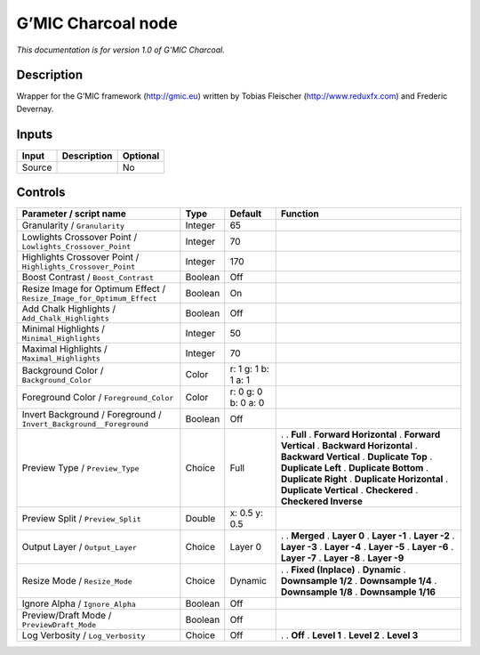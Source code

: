 .. _eu.gmic.Charcoal:

G’MIC Charcoal node
===================

*This documentation is for version 1.0 of G’MIC Charcoal.*

Description
-----------

Wrapper for the G’MIC framework (http://gmic.eu) written by Tobias Fleischer (http://www.reduxfx.com) and Frederic Devernay.

Inputs
------

====== =========== ========
Input  Description Optional
====== =========== ========
Source             No
====== =========== ========

Controls
--------

.. tabularcolumns:: |>{\raggedright}p{0.2\columnwidth}|>{\raggedright}p{0.06\columnwidth}|>{\raggedright}p{0.07\columnwidth}|p{0.63\columnwidth}|

.. cssclass:: longtable

===================================================================== ======= =================== ==========================
Parameter / script name                                               Type    Default             Function
===================================================================== ======= =================== ==========================
Granularity / ``Granularity``                                         Integer 65                   
Lowlights Crossover Point / ``Lowlights_Crossover_Point``             Integer 70                   
Highlights Crossover Point / ``Highlights_Crossover_Point``           Integer 170                  
Boost Contrast / ``Boost_Contrast``                                   Boolean Off                  
Resize Image for Optimum Effect / ``Resize_Image_for_Optimum_Effect`` Boolean On                   
Add Chalk Highlights / ``Add_Chalk_Highlights``                       Boolean Off                  
Minimal Highlights / ``Minimal_Highlights``                           Integer 50                   
Maximal Highlights / ``Maximal_Highlights``                           Integer 70                   
Background Color / ``Background_Color``                               Color   r: 1 g: 1 b: 1 a: 1  
Foreground Color / ``Foreground_Color``                               Color   r: 0 g: 0 b: 0 a: 0  
Invert Background / Foreground / ``Invert_Background__Foreground``    Boolean Off                  
Preview Type / ``Preview_Type``                                       Choice  Full                .  
                                                                                                  . **Full**
                                                                                                  . **Forward Horizontal**
                                                                                                  . **Forward Vertical**
                                                                                                  . **Backward Horizontal**
                                                                                                  . **Backward Vertical**
                                                                                                  . **Duplicate Top**
                                                                                                  . **Duplicate Left**
                                                                                                  . **Duplicate Bottom**
                                                                                                  . **Duplicate Right**
                                                                                                  . **Duplicate Horizontal**
                                                                                                  . **Duplicate Vertical**
                                                                                                  . **Checkered**
                                                                                                  . **Checkered Inverse**
Preview Split / ``Preview_Split``                                     Double  x: 0.5 y: 0.5        
Output Layer / ``Output_Layer``                                       Choice  Layer 0             .  
                                                                                                  . **Merged**
                                                                                                  . **Layer 0**
                                                                                                  . **Layer -1**
                                                                                                  . **Layer -2**
                                                                                                  . **Layer -3**
                                                                                                  . **Layer -4**
                                                                                                  . **Layer -5**
                                                                                                  . **Layer -6**
                                                                                                  . **Layer -7**
                                                                                                  . **Layer -8**
                                                                                                  . **Layer -9**
Resize Mode / ``Resize_Mode``                                         Choice  Dynamic             .  
                                                                                                  . **Fixed (Inplace)**
                                                                                                  . **Dynamic**
                                                                                                  . **Downsample 1/2**
                                                                                                  . **Downsample 1/4**
                                                                                                  . **Downsample 1/8**
                                                                                                  . **Downsample 1/16**
Ignore Alpha / ``Ignore_Alpha``                                       Boolean Off                  
Preview/Draft Mode / ``PreviewDraft_Mode``                            Boolean Off                  
Log Verbosity / ``Log_Verbosity``                                     Choice  Off                 .  
                                                                                                  . **Off**
                                                                                                  . **Level 1**
                                                                                                  . **Level 2**
                                                                                                  . **Level 3**
===================================================================== ======= =================== ==========================
